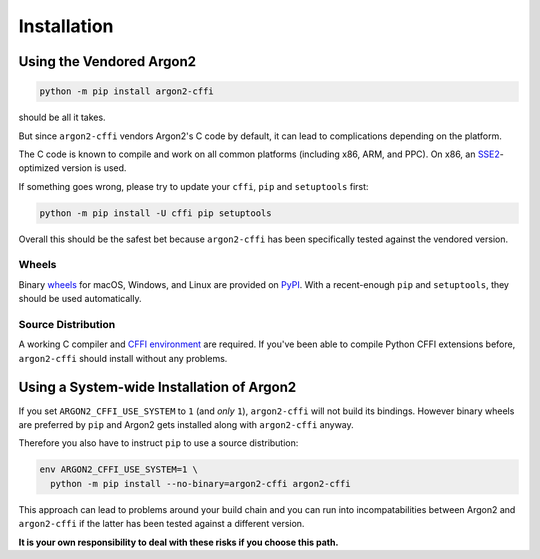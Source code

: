 Installation
============

Using the Vendored Argon2
-------------------------

.. code-block:: bash

  python -m pip install argon2-cffi

should be all it takes.

But since ``argon2-cffi`` vendors Argon2's C code by default, it can lead to complications depending on the platform.

The C code is known to compile and work on all common platforms (including x86, ARM, and PPC).
On x86, an SSE2_-optimized version is used.

If something goes wrong, please try to update your ``cffi``, ``pip`` and ``setuptools`` first:

.. code-block:: bash

  python -m pip install -U cffi pip setuptools


Overall this should be the safest bet because ``argon2-cffi`` has been specifically tested against the vendored version.


Wheels
^^^^^^

Binary `wheels <https://pythonwheels.com>`_ for macOS, Windows, and Linux are provided on PyPI_.
With a recent-enough ``pip`` and ``setuptools``, they should be used automatically.


Source Distribution
^^^^^^^^^^^^^^^^^^^

A working C compiler and `CFFI environment`_ are required.
If you've been able to compile Python CFFI extensions before, ``argon2-cffi`` should install without any problems.


Using a System-wide Installation of Argon2
------------------------------------------

If you set ``ARGON2_CFFI_USE_SYSTEM`` to ``1`` (and *only* ``1``), ``argon2-cffi`` will not build its bindings.
However binary wheels are preferred by ``pip`` and Argon2 gets installed along with ``argon2-cffi`` anyway.

Therefore you also have to instruct ``pip`` to use a source distribution:

.. code-block:: bash

  env ARGON2_CFFI_USE_SYSTEM=1 \
    python -m pip install --no-binary=argon2-cffi argon2-cffi

This approach can lead to problems around your build chain and you can run into incompatabilities between Argon2 and ``argon2-cffi`` if the latter has been tested against a different version.

**It is your own responsibility to deal with these risks if you choose this path.**


.. _SSE2: https://en.wikipedia.org/wiki/SSE2
.. _PyPI: https://pypi.org/project/argon2-cffi/
.. _CFFI environment: https://cffi.readthedocs.io/en/latest/installation.html
